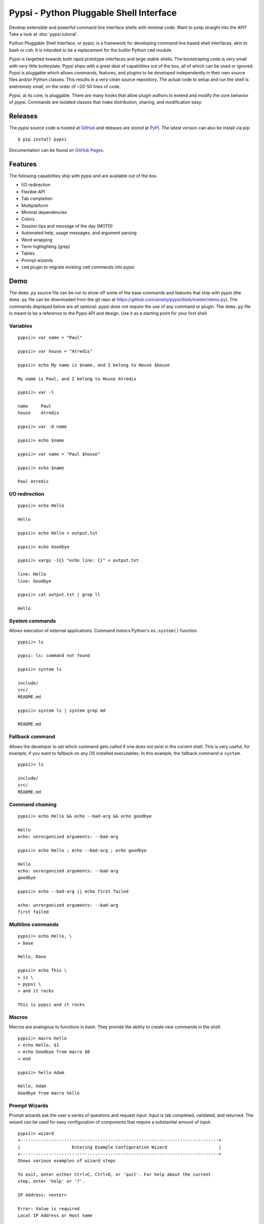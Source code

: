 Pypsi - Python Pluggable Shell Interface
========================================

Develop extensible and powerful command line interface shells with minimal code. Want to jump straight into the API? Take a look at :doc:`pypsi.tutorial`.

Python Pluggable Shell Interface, or pypsi, is a framework for developing
command line based shell interfaces, akin to bash or csh. It is intended to be
a replacement for the builtin Python ``cmd`` module.

Pypsi is targetted towards both rapid prototype interfaces and large stable
shells. The bootstraping code is very small with very little boilerplate. Pypsi
ships with a great deal of capabilities out of the box, all of which can be used
or ignored. Pypsi is pluggable which allows commands, features, and plugins to be
developed independently in their own source files and/or Python classes. This
results in a very clean source repository. The actual code to setup and run the
shell is exetremely small, on the order of ~20-50 lines of code.

Pypsi, at its core, is pluggable. There are many hooks that allow plugin authors
to extend and modify the core behavior of pypsi. Commands are isolated classes
that make distribution, sharing, and modification easy.

Releases
--------

The pypsi source code is hosted at `GitHub <https://github.com/ameily/pypsi>`_
and releases are stored at `PyPI <https://pypi.python.org/pypi/pypsi>`_. The
latest version can also be install via pip:

::

    $ pip install pypsi

Documentation can be found on `GitHub Pages <http://ameily.github.io/pypsi>`_.

Features
--------

The following capabilities ship with pypsi and are available out of the box.

-  I/O redirection
-  Flexible API
-  Tab completion
-  Multiplatform
-  Minimal dependencies
-  Colors
-  Session tips and message of the day (MOTD)
-  Automated help, usage messages, and argument parsing
-  Word wrapping
-  Term highlighting (grep)
-  Tables
-  Prompt wizards
-  ``cmd`` plugin to migrate existing ``cmd`` commands into pypsi

Demo
----

The ``demo.py`` source file can be run to show off some of the base commands and
features that ship with pypsi (the ``demo.py`` file can be downloaded from the
git repo at https://github.com/ameily/pypsi/blob/master/demo.py). The commands
displayed below are all optional: pypsi does not require the use of any command
or plugin. The ``demo.py`` file is meant to be a reference to the Pypsi API and
design. Use it as a starting point for your first shell.

Variables
~~~~~~~~~

::

    pypsi)> var name = "Paul"

    pypsi)> var house = "Atredis"

    pypsi)> echo My name is $name, and I belong to House $house

    My name is Paul, and I belong to House Atredis

    pypsi)> var -l

    name     Paul
    house    Atredis

    pypsi)> var -d name

    pypsi)> echo $name

    pypsi)> var name = "Paul $house"

    pypsi)> echo $name

    Paul Atredis

I/O redirection
~~~~~~~~~~~~~~~

::

    pypsi)> echo Hello

    Hello

    pypsi)> echo Hello > output.txt

    pypsi)> echo Goodbye

    pypsi)> xargs -I{} "echo line: {}" < output.txt

    line: Hello
    line: Goodbye

    pypsi)> cat output.txt | grep ll

    Hello

System commands
~~~~~~~~~~~~~~~

Allows execution of external applications. Command mimics Python's
``os.system()`` function.

::

    pypsi)> ls

    pypsi: ls: command not found

    pypsi)> system ls

    include/
    src/
    README.md

    pypsi)> system ls | system grep md

    README.md

Fallback command
~~~~~~~~~~~~~~~~

Allows the developer to set which command gets called if one does not exist in
the current shell. This is very useful, for example, if you want to fallback on
any OS installed executables. In this example, the fallback command is
``system``.

::

    pypsi)> ls

    include/
    src/
    README.md

Command chaining
~~~~~~~~~~~~~~~~

::

    pypsi)> echo Hello && echo --bad-arg && echo goodbye

    Hello
    echo: unrecgonized arguments: --bad-arg

    pypsi)> echo Hello ; echo --bad-arg ; echo goodbye

    Hello
    echo: unrecgonized arguments: --bad-arg
    goodbye

    pypsi)> echo --bad-arg || echo first failed

    echo: unrecgonized arguments: --bad-arg
    first failed

Multiline commands
~~~~~~~~~~~~~~~~~~

::

    pypsi)> echo Hello, \
    > Dave

    Hello, Dave

    pypsi)> echo This \
    > is \
    > pypsi \
    > and it rocks

    This is pypsi and it rocks

Macros
~~~~~~

Macros are analogous to functions in bash. They provide the ability to create
new commands in the shell.

::

    pypsi)> macro hello
    > echo Hello, $1
    > echo Goodbye from macro $0
    > end

    pypsi)> hello Adam

    Hello, Adam
    Goodbye from macro hello

Prompt Wizards
~~~~~~~~~~~~~~

Prompt wizards ask the user a series of questions and request input. Input is
tab completed, validated, and returned. The wizard can be used for easy
configuration of components that require a substantial amount of input.

::

    pypsi)> wizard
    +-----------------------------------------------------------------------------+
    |                    Entering Example Configuration Wizard                    |
    +-----------------------------------------------------------------------------+
    Shows various examples of wizard steps

    To exit, enter either Ctrl+C, Ctrl+D, or 'quit'. For help about the current
    step, enter 'help' or '?'.

    IP Address: <enter>

    Error: Value is required
    Local IP Address or Host name

    IP Address: 192.168.0.10

    TCP Port [1337]: <enter>

    File path: /var/lo<tab>

    local/  lock/   log/

    File path: /var/log/<tab>

    Xorg.1.log        btmp              faillog           upstart/
    Xorg.1.log.old    dist-upgrade/     fontconfig.log    wtmp
    alternatives.log  distccd.log       fsck/
    apt/              dmesg             lastlog
    bootstrap.log     dpkg.log          mongodb/

    File path: /var/log/dpkg.log

    Shell mode [local]: asdf

    Error: Invalid choice

    Mode of the shell

    Shell mode [local]: remote

    Config ID    Config Value
    ================================================================================
    ip_addr      172.16.11.204
    port         1337
    path         /var/log/dpkg.log
    mode         remote

Background
----------

I developed Pypsi while working on a commerical product with a command line
interface. Originally, we used the ``cmd`` module, which was fine when we only
had a few commands that didn't accept complex arguments. As we added more
commands and more features, maintainability and extensibility became extremely
complicated and time consuming.

I took what I had learned from the ``cmd`` module, ORM libraries such as
MongoEngine, and features from proven great command line interfaces such as Git
and then I developed Pypsi. In order for Pypsi to be viable for our project, I
knew that Pypsi had to be compatible with ``cmd``, the porting process had to
take as little time as possible, and it had to be easy to understand and
maintain.

The porting process from ``cmd`` to Pypsi for our commerical project took place
in January 2014. Since then, we've had 4 stable releases, had real world
feedback, and have successfully created many Pypsi commands and plugins with
ease.

License
-------

``pypsi`` is released under the ISC premissive license.
